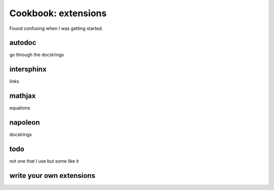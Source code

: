 Cookbook: extensions
====================

Found confusing when I was getting started.

autodoc
-------

go through the docstrings

intersphinx
-----------

links

mathjax
-------

equations

napoleon
--------

docstrings

todo
----

not one that I use but some like it

write your own extensions
-------------------------